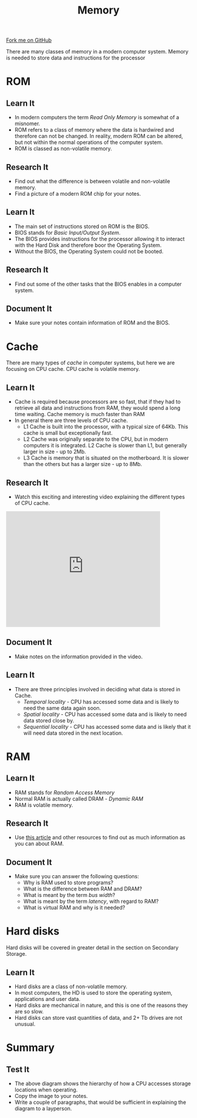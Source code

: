 #+STARTUP:indent
#+HTML_HEAD: <link rel="stylesheet" type="text/css" href="css/styles.css"/>
#+HTML_HEAD_EXTRA: <link href='http://fonts.googleapis.com/css?family=Ubuntu+Mono|Ubuntu' rel='stylesheet' type='text/css'>
#+OPTIONS: f:nil author:nil num:1 creator:nil timestamp:nil 
#+TITLE: Memory
#+AUTHOR: Marc Scott

#+BEGIN_HTML
<div class=ribbon>
<a href="https://github.com/MarcScott/GCSE-CS">Fork me on GitHub</a>
</div>
#+END_HTML
There are many classes of memory in a modern computer system.
Memory is needed to store data and instructions for the processor
* COMMENT Use as a template
:PROPERTIES:
:HTML_CONTAINER_CLASS: activity
:END:
** Learn It
:PROPERTIES:
:HTML_CONTAINER_CLASS: learn
:END:

** Research It
:PROPERTIES:
:HTML_CONTAINER_CLASS: research
:END:

** Design It
:PROPERTIES:
:HTML_CONTAINER_CLASS: design
:END:

** Build It
:PROPERTIES:
:HTML_CONTAINER_CLASS: build
:END:

** Test It
:PROPERTIES:
:HTML_CONTAINER_CLASS: test
:END:

** Run It
:PROPERTIES:
:HTML_CONTAINER_CLASS: run
:END:

** Document It
:PROPERTIES:
:HTML_CONTAINER_CLASS: document
:END:

** Code It
:PROPERTIES:
:HTML_CONTAINER_CLASS: code
:END:

** Program It
:PROPERTIES:
:HTML_CONTAINER_CLASS: program
:END:

** Try It
:PROPERTIES:
:HTML_CONTAINER_CLASS: try
:END:

** Badge It
:PROPERTIES:
:HTML_CONTAINER_CLASS: badge
:END:

** Save It
:PROPERTIES:
:HTML_CONTAINER_CLASS: save
:END:
* ROM
:PROPERTIES:
:HTML_CONTAINER_CLASS: activity
:END:
** Learn It
:PROPERTIES:
:HTML_CONTAINER_CLASS: learn
:END:
- In modern computers the term /Read Only Memory/ is somewhat of a misnomer.
- ROM refers to a class of memory where the data is hardwired and therefore can not be changed. In reality, modern ROM can be altered, but not within the normal operations of the computer system.
- ROM is classed as non-volatile memory.
** Research It
:PROPERTIES:
:HTML_CONTAINER_CLASS: research
:END:
- Find out what the difference is between volatile and non-volatile memory.
- Find a picture of a modern ROM chip for your notes.
** Learn It
:PROPERTIES:
:HTML_CONTAINER_CLASS: learn
:END:
- The main set of instructions stored on ROM is the BIOS.
- BIOS stands for /Basic Input/Output System/.
- The BIOS provides instructions for the processor allowing it to interact with the Hard Disk and therefore boor the Operating System.
- Without the BIOS, the Operating System could not be booted.
** Research It
:PROPERTIES:
:HTML_CONTAINER_CLASS: research
:END:
- Find out some of the other tasks that the BIOS enables in a computer system.
** Document It
:PROPERTIES:
:HTML_CONTAINER_CLASS: document
:END:

- Make sure your notes contain information of ROM and the BIOS.
* Cache
There are many types of /cache/ in computer systems, but here we are focusing on CPU cache.
CPU cache is volatile memory.
:PROPERTIES:
:HTML_CONTAINER_CLASS: activity
:END:
** Learn It
:PROPERTIES:
:HTML_CONTAINER_CLASS: learn
:END:
- Cache is required because processors are so fast, that if they had to retrieve all data and instructions from RAM, they would spend a long time waiting. Cache memory is much faster than RAM
- In general there are three levels of CPU cache.
  - L1 Cache is built into the processor, with a typical size of 64Kb. This cache is small but exceptionally fast.
  - L2 Cache was originally separate to the CPU, but in modern computers it is integrated. L2 Cache is slower than L1, but generally larger in size - up to 2Mb.
  - L3 Cache is memory that is situated on the motherboard. It is slower than the others but has a larger size - up to 8Mb.
** Research It
:PROPERTIES:
:HTML_CONTAINER_CLASS: research
:END:

- Watch this exciting and interesting video explaining the different types of CPU cache.
#+BEGIN_HTML
<iframe width="420" height="315" src="http://www.youtube.com/embed/PIXJM6fCG30" frameborder="0" allowfullscreen></iframe>
#+END_HTML
** Document It
:PROPERTIES:
:HTML_CONTAINER_CLASS: document
:END:
- Make notes on the information provided in the video.
** Learn It
:PROPERTIES:
:HTML_CONTAINER_CLASS: learn
:END:
- There are three principles involved in deciding what data is stored in Cache.
  - /Temporal locality/ - CPU has accessed some data and is likely to need the same data again soon.
  - /Spatial locality/ - CPU has accessed some data and is likely to need data stored close by.
  - /Sequential locality/ - CPU has accessed some data and is likely that it will need data stored in the next location.
* RAM
:PROPERTIES:
:HTML_CONTAINER_CLASS: activity
:END:
[[file:img/RAM.jpg]]
** Learn It
:PROPERTIES:
:HTML_CONTAINER_CLASS: learn
:END:

- RAM stands for /Random Access Memory/
- Normal RAM is actually called DRAM - /Dynamic RAM/
- RAM is volatile memory.
** Research It
:PROPERTIES:
:HTML_CONTAINER_CLASS: research
:END:
- Use [[http://computer.howstuffworks.com/ram.htm][this article]] and other resources to find out as much information as you can about RAM.
** Document It
:PROPERTIES:
:HTML_CONTAINER_CLASS: document
:END:

- Make sure you can answer the following questions:
  - Why is RAM used to store programs?
  - What is the difference between RAM and DRAM?
  - What is meant by the term /bus width/?
  - What is meant by the term /latency/, with regard to RAM?
  - What is virtual RAM and why is it needed?
* Hard disks
:PROPERTIES:
:HTML_CONTAINER_CLASS: activity
:END:
Hard disks will be covered in greater detail in the section on Secondary Storage.
** Learn It
:PROPERTIES:
:HTML_CONTAINER_CLASS: learn
:END:

- Hard disks are a class of non-volatile memory.
- In most computers, the HD is used to store the operating system, applications and user data.
- Hard disks are mechanical in nature, and this is one of the reasons they are so slow.
- Hard disks can store vast quantities of data, and 2+ Tb drives are not unusual.
* Summary
:PROPERTIES:
:HTML_CONTAINER_CLASS: activity
:END:
** Test It
:PROPERTIES:
:HTML_CONTAINER_CLASS: test
:END:

[[file:img/computer-memory-pyramid.gif]]
- The above diagram shows the hierarchy of how a CPU accesses storage locations when operating.
- Copy the image to your notes.
- Write a couple of paragraphs, that would be sufficient in explaining the diagram to a layperson.

